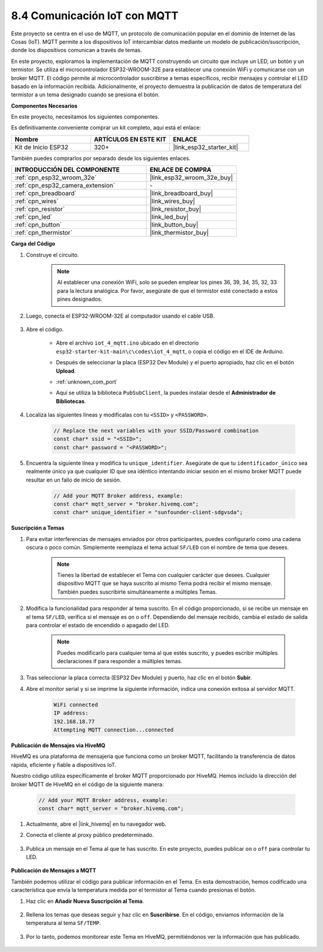 .. _ar_iot_mqtt:

8.4 Comunicación IoT con MQTT
=======================================

Este proyecto se centra en el uso de MQTT, un protocolo de comunicación popular en el dominio de Internet de las Cosas (IoT). MQTT permite a los dispositivos IoT intercambiar datos mediante un modelo de publicación/suscripción, donde los dispositivos comunican a través de temas.

En este proyecto, exploramos la implementación de MQTT construyendo un circuito que incluye un LED, un botón y un termistor. Se utiliza el microcontrolador ESP32-WROOM-32E para establecer una conexión WiFi y comunicarse con un broker MQTT. El código permite al microcontrolador suscribirse a temas específicos, recibir mensajes y controlar el LED basado en la información recibida. Adicionalmente, el proyecto demuestra la publicación de datos de temperatura del termistor a un tema designado cuando se presiona el botón.

**Componentes Necesarios**

En este proyecto, necesitamos los siguientes componentes.

Es definitivamente conveniente comprar un kit completo, aquí está el enlace:

.. list-table::
    :widths: 20 20 20
    :header-rows: 1

    *   - Nombre	
        - ARTÍCULOS EN ESTE KIT
        - ENLACE
    *   - Kit de Inicio ESP32
        - 320+
        - |link_esp32_starter_kit|

También puedes comprarlos por separado desde los siguientes enlaces.

.. list-table::
    :widths: 30 20
    :header-rows: 1

    *   - INTRODUCCIÓN DEL COMPONENTE
        - ENLACE DE COMPRA

    *   - :ref:`cpn_esp32_wroom_32e`
        - |link_esp32_wroom_32e_buy|
    *   - :ref:`cpn_esp32_camera_extension`
        - \-
    *   - :ref:`cpn_breadboard`
        - |link_breadboard_buy|
    *   - :ref:`cpn_wires`
        - |link_wires_buy|
    *   - :ref:`cpn_resistor`
        - |link_resistor_buy|
    *   - :ref:`cpn_led`
        - |link_led_buy|
    *   - :ref:`cpn_button`
        - |link_button_buy|
    *   - :ref:`cpn_thermistor`
        - |link_thermistor_buy|

**Carga del Código**

#. Construye el circuito.

    .. note:: 
        Al establecer una conexión WiFi, solo se pueden emplear los pines 36, 39, 34, 35, 32, 33 para la lectura analógica. Por favor, asegúrate de que el termistor esté conectado a estos pines designados.

    .. image:: ../../img/wiring/iot_4_matt_bb.png

#. Luego, conecta el ESP32-WROOM-32E al computador usando el cable USB.

    .. image:: ../../img/plugin_esp32.png

#. Abre el código.

    * Abre el archivo ``iot_4_mqtt.ino`` ubicado en el directorio ``esp32-starter-kit-main\c\codes\iot_4_mqtt``, o copia el código en el IDE de Arduino.
    * Después de seleccionar la placa (ESP32 Dev Module) y el puerto apropiado, haz clic en el botón **Upload**.
    * :ref:`unknown_com_port`
    * Aquí se utiliza la biblioteca ``PubSubClient``, la puedes instalar desde el **Administrador de Bibliotecas**.

        .. image:: img/mqtt_lib.png
 
    .. raw:: html

        <iframe src=https://create.arduino.cc/editor/sunfounder01/e45a4bd6-9b35-47f0-af5e-92d802004087/preview?embed style="height:510px;width:100%;margin:10px 0" frameborder=0></iframe>

#. Localiza las siguientes líneas y modifícalas con tu ``<SSID>`` y ``<PASSWORD>``.

    .. code-block::  Arduino

        // Replace the next variables with your SSID/Password combination
        const char* ssid = "<SSID>";
        const char* password = "<PASSWORD>";

#. Encuentra la siguiente línea y modifica tu ``unique_identifier``. Asegúrate de que tu ``identificador_único`` sea realmente único ya que cualquier ID que sea idéntico intentando iniciar sesión en el mismo broker MQTT puede resultar en un fallo de inicio de sesión.

    .. code-block::  Arduino

        // Add your MQTT Broker address, example:
        const char* mqtt_server = "broker.hivemq.com";
        const char* unique_identifier = "sunfounder-client-sdgvsda";  

**Suscripción a Temas**

#. Para evitar interferencias de mensajes enviados por otros participantes, puedes configurarlo como una cadena oscura o poco común. Simplemente reemplaza el tema actual ``SF/LED`` con el nombre de tema que desees.

    .. note:: 
        Tienes la libertad de establecer el Tema con cualquier carácter que desees. Cualquier dispositivo MQTT que se haya suscrito al mismo Tema podrá recibir el mismo mensaje. También puedes suscribirte simultáneamente a múltiples Temas.

    .. code-block::  Arduino
        :emphasize-lines: 9

        void reconnect() {
            // Loop until we're reconnected
            while (!client.connected()) {
                Serial.print("Attempting MQTT connection...");
                // Attempt to connect
                if (client.connect(unique_identifier)) {
                    Serial.println("connected");
                    // Subscribe
                    client.subscribe("SF/LED");
                } else {
                    Serial.print("failed, rc=");
                    Serial.print(client.state());
                    Serial.println(" try again in 5 seconds");
                    // Wait 5 seconds before retrying
                    delay(5000);
                }
            }
        }

#. Modifica la funcionalidad para responder al tema suscrito. En el código proporcionado, si se recibe un mensaje en el tema ``SF/LED``, verifica si el mensaje es ``on`` o ``off``. Dependiendo del mensaje recibido, cambia el estado de salida para controlar el estado de encendido o apagado del LED.

    .. note::
       Puedes modificarlo para cualquier tema al que estés suscrito, y puedes escribir múltiples declaraciones if para responder a múltiples temas.

    .. code-block::  arduino
        :emphasize-lines: 15

        void callback(char* topic, byte* message, unsigned int length) {
            Serial.print("Message arrived on topic: ");
            Serial.print(topic);
            Serial.print(". Message: ");
            String messageTemp;

            for (int i = 0; i < length; i++) {
                Serial.print((char)message[i]);
                messageTemp += (char)message[i];
            }
            Serial.println();
          
            // If a message is received on the topic "SF/LED", you check if the message is either "on" or "off".
            // Changes the output state according to the message
            if (String(topic) == "SF/LED") {
                Serial.print("Changing state to ");
                if (messageTemp == "on") {
                    Serial.println("on");
                    digitalWrite(ledPin, HIGH);
                } else if (messageTemp == "off") {
                    Serial.println("off");
                    digitalWrite(ledPin, LOW);
                }
            }
        }

#. Tras seleccionar la placa correcta (ESP32 Dev Module) y puerto, haz clic en el botón **Subir**.

#. Abre el monitor serial y si se imprime la siguiente información, indica una conexión exitosa al servidor MQTT.

    .. code-block::

        WiFi connected
        IP address: 
        192.168.18.77
        Attempting MQTT connection...connected

**Publicación de Mensajes via HiveMQ**

HiveMQ es una plataforma de mensajería que funciona como un broker MQTT, facilitando la transferencia de datos rápida, eficiente y fiable a dispositivos IoT.

Nuestro código utiliza específicamente el broker MQTT proporcionado por HiveMQ. Hemos incluido la dirección del broker MQTT de HiveMQ en el código de la siguiente manera:


    .. code-block::  Arduino

        // Add your MQTT Broker address, example:
        const char* mqtt_server = "broker.hivemq.com";

#. Actualmente, abre el |link_hivemq| en tu navegador web.

#. Conecta el cliente al proxy público predeterminado.

    .. image:: img/sp230512_092258.png

#. Publica un mensaje en el Tema al que te has suscrito. En este proyecto, puedes publicar ``on`` o ``off`` para controlar tu LED.

    .. image:: img/sp230512_140234.png

**Publicación de Mensajes a MQTT**

También podemos utilizar el código para publicar información en el Tema. En esta demostración, hemos codificado una característica que envía la temperatura medida por el termistor al Tema cuando presionas el botón.

#. Haz clic en **Añadir Nueva Suscripción al Tema**.

    .. image:: img/sp230512_092341.png

#. Rellena los temas que deseas seguir y haz clic en **Suscribirse**. En el código, enviamos información de la temperatura al tema ``SF/TEMP``.

    .. code-block::  Arduino
        :emphasize-lines: 14

        void loop() {
            if (!client.connected()) {
                reconnect();
            }
            client.loop();

            // if the button pressed, publish the temperature to topic "SF/TEMP"
            if (digitalRead(buttonPin)) {
                    long now = millis();
                    if (now - lastMsg > 5000) {
                    lastMsg = now;
                    char tempString[8];
                    dtostrf(thermistor(), 1, 2, tempString);
                    client.publish("SF/TEMP", tempString);
                }
            }
        }

#. Por lo tanto, podemos monitorear este Tema en HiveMQ, permitiéndonos ver la información que has publicado.

    .. image:: img/sp230512_154342.png
